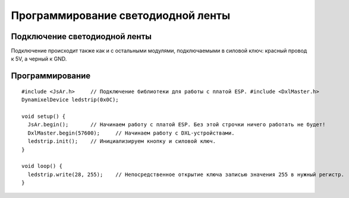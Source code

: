 Программирование светодиодной ленты
===================================

Подключение светодиодной ленты
------------------------------

Подключение происходит также как и с остальными модулями,  подключаемыми в силовой ключ: красный провод к 5V, а черный к GND.

Программирование
----------------

::

  #include <JsAr.h>	// Подключение библиотеки для работы с платой ESP. #include <DxlMaster.h>		// Подключение библиотеки для работы с DXL-устройствами.
  DynamixelDevice ledstrip(0x0C);

  void setup() {
    JsAr.begin();	// Начинаем работу с платой ESP. Без этой строчки ничего работать не будет!
    DxlMaster.begin(57600);	// Начинаем работу с DXL-устройствами.
    ledstrip.init();	// Инициализируем кнопку и силовой ключ. 
  } 

  void loop() {
    ledstrip.write(28, 255);	// Непосредственное открытие ключа записью значения 255 в нужный регистр.
  }
